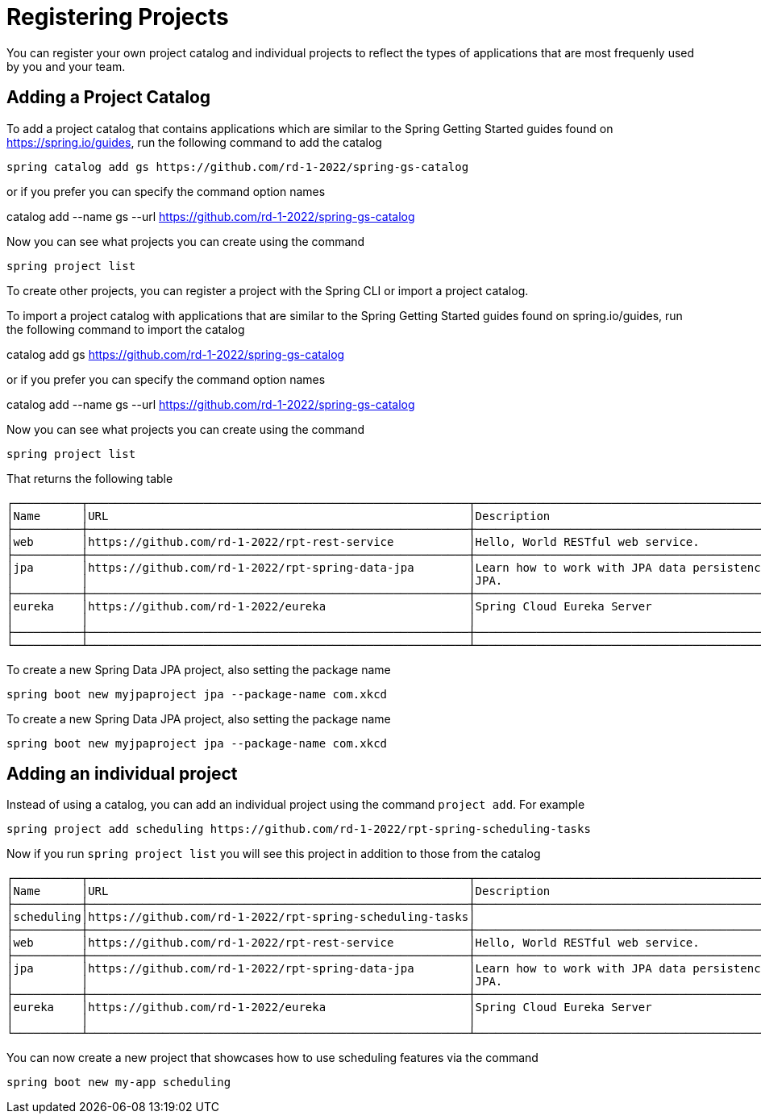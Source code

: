= Registering Projects

You can register your own project catalog and individual projects to reflect the types of applications that are most frequenly used by you and your team.


== Adding a Project Catalog
To add a project catalog that contains applications which are similar to the Spring Getting Started guides found on https://spring.io/guides, run the following command to add the catalog

[source, bash]
----
spring catalog add gs https://github.com/rd-1-2022/spring-gs-catalog
----

or if you prefer you can specify the command option names

catalog add --name gs --url https://github.com/rd-1-2022/spring-gs-catalog

Now you can see what projects you can create using the command

[source, bash]
----
spring project list
----

To create other projects, you can register a project with the Spring CLI or import a project catalog.

To import a project catalog with applications that are similar to the Spring Getting Started guides found on spring.io/guides, run the following command to import the catalog

catalog add gs https://github.com/rd-1-2022/spring-gs-catalog

or if you prefer you can specify the command option names

catalog add --name gs --url https://github.com/rd-1-2022/spring-gs-catalog

Now you can see what projects you can create using the command

[source, bash]
----
spring project list
----

That returns the following table

[source, bash]
----
┌──────────┬────────────────────────────────────────────────────────┬────────────────────────────────────────────────────────────────┬───────┬──────────────┐
│Name      │URL                                                     │Description                                                     │Catalog│Tags          │
├──────────┼────────────────────────────────────────────────────────┼────────────────────────────────────────────────────────────────┼───────┼──────────────┤
│web       │https://github.com/rd-1-2022/rpt-rest-service           │Hello, World RESTful web service.                               │gs     │[rest, web]   │
├──────────┼────────────────────────────────────────────────────────┼────────────────────────────────────────────────────────────────┼───────┼──────────────┤
│jpa       │https://github.com/rd-1-2022/rpt-spring-data-jpa        │Learn how to work with JPA data persistence using Spring Data   │gs     │[jpa, h2]     │
│          │                                                        │JPA.                                                            │       │              │
├──────────┼────────────────────────────────────────────────────────┼────────────────────────────────────────────────────────────────┼───────┼──────────────┤
│eureka    │https://github.com/rd-1-2022/eureka                     │Spring Cloud Eureka Server                                      │gs     │[cloud,       │
│          │                                                        │                                                                │       │eureka]       │
├──────────┼────────────────────────────────────────────────────────┼────────────────────────────────────────────────────────────────┼───────┼──────────────┤
└──────────┴────────────────────────────────────────────────────────┴────────────────────────────────────────────────────────────────┴───────┴──────────────┘
----

To create a new Spring Data JPA project, also setting the package name

[source, bash]
----
spring boot new myjpaproject jpa --package-name com.xkcd
----

To create a new Spring Data JPA project, also setting the package name

[source, bash]
----
spring boot new myjpaproject jpa --package-name com.xkcd
----

== Adding an individual project

Instead of using a catalog, you can add an individual project using the command `project add`.  For example

[source, bash]
----
spring project add scheduling https://github.com/rd-1-2022/rpt-spring-scheduling-tasks
----

Now if you run `spring project list` you will see this project in addition to those from the catalog

[source, bash]
----
┌──────────┬────────────────────────────────────────────────────────┬────────────────────────────────────────────────────────────────┬───────┬──────────────┐
│Name      │URL                                                     │Description                                                     │Catalog│Tags          │
├──────────┼────────────────────────────────────────────────────────┼────────────────────────────────────────────────────────────────┼───────┼──────────────┤
│scheduling│https://github.com/rd-1-2022/rpt-spring-scheduling-tasks│                                                                │       │[]            │
├──────────┼────────────────────────────────────────────────────────┼────────────────────────────────────────────────────────────────┼───────┼──────────────┤
│web       │https://github.com/rd-1-2022/rpt-rest-service           │Hello, World RESTful web service.                               │gs     │[rest, web]   │
├──────────┼────────────────────────────────────────────────────────┼────────────────────────────────────────────────────────────────┼───────┼──────────────┤
│jpa       │https://github.com/rd-1-2022/rpt-spring-data-jpa        │Learn how to work with JPA data persistence using Spring Data   │gs     │[jpa, h2]     │
│          │                                                        │JPA.                                                            │       │              │
├──────────┼────────────────────────────────────────────────────────┼────────────────────────────────────────────────────────────────┼───────┼──────────────┤
│eureka    │https://github.com/rd-1-2022/eureka                     │Spring Cloud Eureka Server                                      │gs     │[cloud,       │
│          │                                                        │                                                                │       │eureka]       │
└──────────┴────────────────────────────────────────────────────────┴────────────────────────────────────────────────────────────────┴───────┴──────────────┘
----

You can now create a new project that showcases how to use scheduling features via the command


[source, bash]
----
spring boot new my-app scheduling
----
